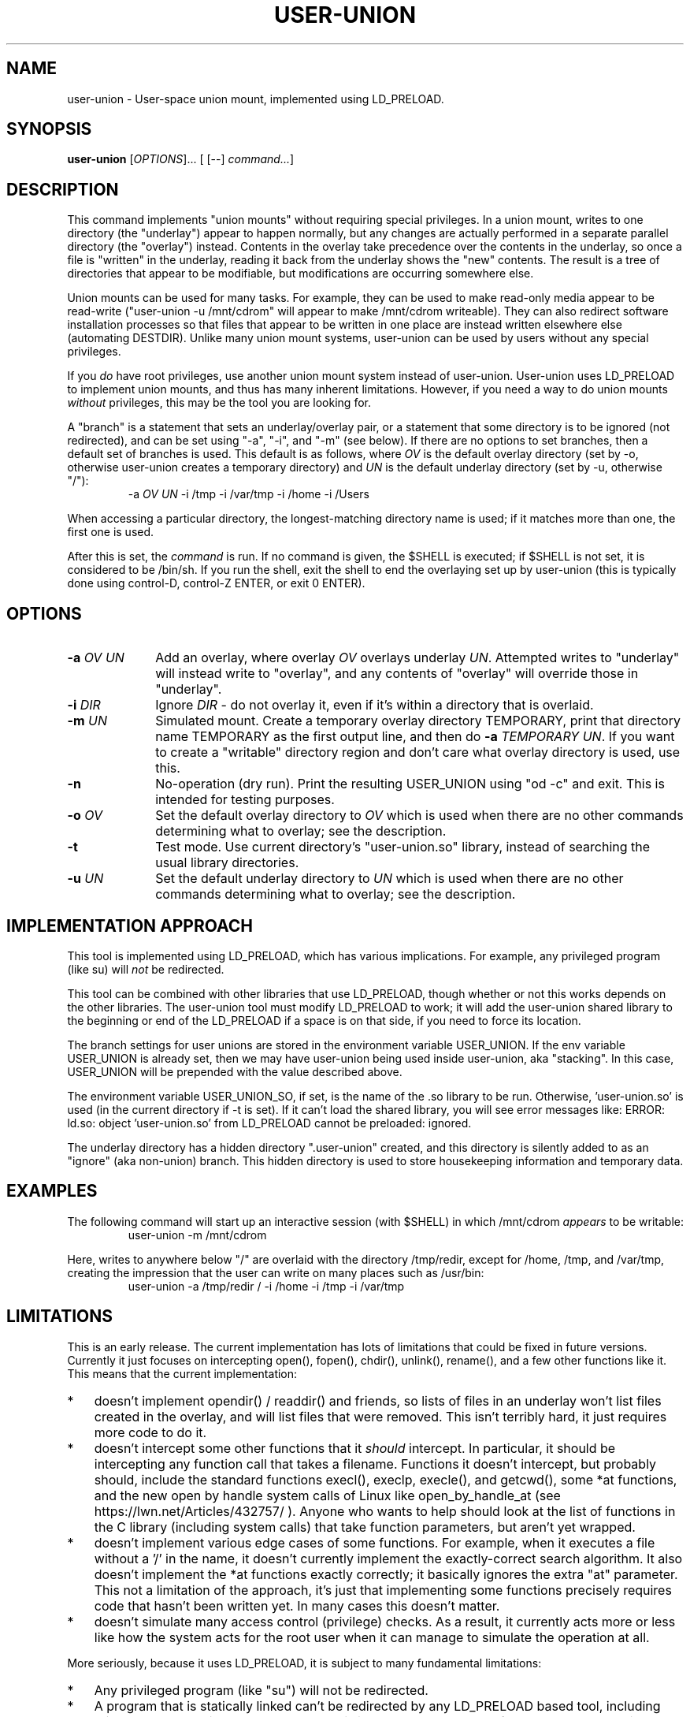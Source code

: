 .\" 
.TH USER-UNION "1" "February 2011" "user-union" "User Commands"
.SH NAME
user-union \- User-space union mount, implemented using LD_PRELOAD.
.SH SYNOPSIS
.B user-union
[\fIOPTIONS\fR]... [ [--] \fIcommand...\fR]
.PP
.SH DESCRIPTION
.\" Add any additional description here
.PP
This command implements "union mounts" without requiring special privileges.
In a union mount, writes to one directory (the "underlay")
appear to happen normally, but any changes
are actually performed in a separate parallel directory (the "overlay")
instead.
Contents in the overlay take precedence over the contents
in the underlay, so once a file is "written" in the underlay, reading it
back from the underlay shows the "new" contents.
The result is a tree of directories that appear to be modifiable, but
modifications are occurring somewhere else.
.PP
Union mounts can be used for many tasks.
For example,
they can be used to make read-only media appear to be read-write
("user-union -u /mnt/cdrom" will appear to make /mnt/cdrom writeable).
They can also redirect software installation processes
so that files that appear to be written in one place
are instead written elsewhere else (automating DESTDIR).
Unlike many union mount systems, user-union can be used by users without
any special privileges.
.PP
If you \fIdo\fR have root privileges, use another union mount system instead
of user-union.
User-union uses LD_PRELOAD to implement union mounts, and thus has
many inherent limitations.
However, if you need a way to do union mounts \fIwithout\fR privileges,
this may be the tool you are looking for.
.PP
A "branch" is a statement that sets an underlay/overlay pair, or
a statement that some directory is to be ignored (not redirected),
and can be set using "-a", "-i", and "-m" (see below).
If there are no options to set branches,
then a default set of branches is used.
This default is as follows, where \fIOV\fR is the default overlay directory
(set by -o, otherwise user-union creates a temporary directory)
and \fIUN\fR is the default underlay directory
(set by -u, otherwise "/"):
.RS
.\" Use .nf (no fill)... .fi (fill) regions for examples.
.nf
  -a \fIOV\fP \fIUN\fP -i /tmp -i /var/tmp -i /home -i /Users
.fi
.RE
.PP
When accessing a particular directory, the longest-matching directory name
is used; if it matches more than one, the first one is used.
.PP
After this is set, the \fIcommand\fR is run.
If no command is given, the $SHELL is executed; if $SHELL is not set,
it is considered to be /bin/sh.
If you run the shell, exit the shell to end the overlaying set up
by user-union
(this is typically done using control-D, control-Z ENTER, or exit 0 ENTER).

.PP
.SH OPTIONS
.PP
.\" Mandatory arguments to long options are mandatory for short options too.
.TP 10
\fB\-a\fR \fIOV\fR \fIUN\fR
Add an overlay, where overlay \fIOV\fR overlays underlay \fIUN\fR.
Attempted writes to "underlay" will instead write to "overlay",
and any contents of "overlay" will override those in "underlay".

.TP
\fB-i\fR \fIDIR\fR
Ignore \fIDIR\fR - do not overlay it, even if it's within
a directory that is overlaid.

.TP
\fB-m\fR \fIUN\fR
Simulated mount.
Create a temporary overlay directory TEMPORARY,
print that directory name TEMPORARY as the first output line,
and then do \fB-a\fR \fITEMPORARY\fR \fIUN\fR.
If you want to create a "writable" directory region and don't
care what overlay directory is used, use this.

.TP
\fB-n\fR
No-operation (dry run).
Print the resulting USER_UNION using "od -c" and exit.
This is intended for testing purposes.

.TP
\fB-o\fR \fIOV\fR
Set the default overlay directory to \fIOV\fR which is used when there are
no other commands determining what to overlay; see the description.

.TP
\fB-t\fR
Test mode. Use current directory's "user-union.so" library,
instead of searching the usual library directories.

.TP
\fB-u\fR \fIUN\fR
Set the default underlay directory to \fIUN\fR which is used when there are
no other commands determining what to overlay; see the description.


.PP
.SH "IMPLEMENTATION APPROACH"
.PP
This tool is implemented using LD_PRELOAD, which has various implications.
For example, any privileged program (like su) will \fInot\fR
be redirected.

.PP
This tool can be combined with other libraries that use LD_PRELOAD, though
whether or not this works depends on the other libraries.
The user-union tool must modify LD_PRELOAD to work; it will add the
user-union shared library to the beginning or end of the LD_PRELOAD
if a space is on that side, if you need to force its location.

.PP
The branch settings for user unions are stored in the
environment variable USER_UNION.
If the env variable USER_UNION is already set, then we may have
user-union being used inside user-union, aka "stacking".  In this case,
USER_UNION will be prepended with the value described above.
.PP
The environment variable USER_UNION_SO, if set, is the
name of the .so library to be run.
Otherwise, 'user-union.so' is used (in the current directory if -t is set).
If it can't load the shared library, you will see error messages like:
ERROR: ld.so: object 'user-union.so' from LD_PRELOAD cannot be preloaded: ignored.
.PP
The underlay directory has a hidden directory ".user-union" created, and
this directory is silently added to as an "ignore" (aka non-union) branch.
This hidden directory is used to store housekeeping information and
temporary data.

.PP
.SH EXAMPLES
.PP
The following command will start up an interactive session (with $SHELL)
in which /mnt/cdrom \fIappears\fR to be writable:
.RS
.\" Use .nf (no fill)... .fi (fill) regions for examples.
.nf
 user-union -m /mnt/cdrom
.fi
.RE


.PP
Here, writes to anywhere below "/" are overlaid with the directory /tmp/redir,
except for /home, /tmp, and /var/tmp, creating the impression that the
user can write on many places such as /usr/bin:
.RS
.\" Use .nf (no fill)... .fi (fill) regions for examples.
.nf
 user-union -a /tmp/redir / -i /home -i /tmp -i /var/tmp
.fi
.RE


.PP
.SH LIMITATIONS
.PP
This is an early release.
The current implementation has lots of limitations that could be
fixed in future versions.
Currently it just focuses on intercepting open(), fopen(), chdir(),
unlink(), rename(), and a few other functions like it.
This means that the current implementation:
.TP 3
*
doesn't implement opendir() / readdir() and friends, so lists of files in
an underlay won't list files created in the overlay, and will list files that
were removed.
This isn't terribly hard, it just requires more code to do it.
.TP
*
doesn't intercept some other
functions that it \fIshould\fR intercept.
In particular, it should be intercepting any function call that takes
a filename.
Functions it doesn't intercept, but probably should,
include the standard functions
execl(), execlp, execle(), and getcwd(),
some *at functions,
and the new open by handle system calls of Linux
like open_by_handle_at (see https://lwn.net/Articles/432757/ ).
Anyone who wants to help should look at the list of functions in the
C library (including system calls) that take function parameters, but
aren't yet wrapped.
.TP
*
doesn't implement various edge cases of some functions.
For example, when it executes a file without a '/' in the name,
it doesn't currently implement the exactly-correct search algorithm.
It also doesn't implement the *at functions exactly correctly; it
basically ignores the extra "at" parameter.
This not a limitation of the approach, it's just that implementing
some functions precisely requires code that hasn't been written yet.
In many cases this doesn't matter.
.TP
*
doesn't simulate many access control (privilege) checks.
As a result, it currently acts more or less like
how the system acts for the root user
when it can manage to simulate the operation at all.

.PP
More seriously, because it uses LD_PRELOAD, it is subject to
many fundamental limitations:
.TP 3
*
Any privileged program (like "su") will not be redirected.
.TP
*
A program that is statically linked can't be redirected by any
LD_PRELOAD based tool, including this one.
On most Linux-based systems
this isn't a problem, as very few programs are statically linked
to low-level libraries like the C library.
However, on some platforms (especially embedded systems)
a few important basic commands are statically
linked (such as cp, ln, and so on).
If this is your situation, you might be able to use the auto-destdir package
instead or in addition to user-union.
See run-redir(1) in the auto-destdir package, and
the run-redir-union(1) "-a" option, for more about doing this.
.TP
*
There will always be calls that it doesn't redirect,
so there will always be ways for
important information to be revealed.
.TP
*
The C library's internal calls often cannot be overridden, depending
on the specific implementation.
In particular, the GNU C library's default installation makes it
impossible to redirect "internal" calls inside the GNU C library.
The user-union package compensates for this by overriding many
additional functions, e.g., it overrides fopen() as well as open().
Nevertheless, such systems the
"union mount" abstraction is especially leaky.
On the GNU C library could resolve this by
recompiling the GNU C library to enable redirection (using the
"--disable-hidden-plt" option) and use it.
For many users, recompiling their
C library just to do this is not a practical solution.
Even if your C library allows redirections of its internal functions
(e.g., you compiled the GNU C library with "--disable-hidden-plt"),
this kind of tool will always be a leaky abstraction.
.TP
*
There is the possibility that a change in the underlying C
library will end up causing serious problems in this library.
The fakeroot implementation had this problem and gave up.
The author is aware of these issues, and has decided to do this anyway :-).
In particular, user-union implements an "override prefix"
and has been written in a way to resist this kind of problem.
.TP
*
Changing environment variables used by user-union could interfere with it.
In particular, changing LD_PRELOAD in a way that removes the shared object
user-union.so will disable user-union.
Changing the USER_UNION environment variable, which stores how to redirect
information, will also affect user-union, though in that case
presumably that's what you wanted to do.
The USER_UNION variable is only read on process startup, so any changes
to the variable can only affect other processes started up by the process.


.PP
.SH "SECURITY CONSIDERATIONS"
.PP
This program does not grant or require any special permissions.
It will make it \fIappear\fR that programs have special privileges,
but this is an illusion created by
saving and retrieving information in other locations.
Attempts to read files the user cannot read at all will still fail.
Attempts to write to special files (e.g., block devices) that the user
cannot write to will still fail as well.
Attempts to write files into privileged places
will only work, when they work, because the system
is actually writing somewhere else.
Running a setuid/setgid program disables the illusion, so
user-union cannot subvert setuid/setgid programs on a correctly-configured
system.
.PP
That said, this can become a security problem if a user uses it to
fool a root user into doing something they shouldn't
(e.g., typing their root password into something that captures it).
Administrators with root privileges
should continue to ensure they're talking to the real login program
before typing in their password
(this is known in the security field as having a "trusted path").
This would be true whether or not user-union existed.
.PP
If a system has a security mechanism that grants additional privileges
when certain programs are run, then the system must disable or ignore
LD_PRELOAD.
Systems that implement setuid/setgid typically do that, but if there
are other such mechanisms, those mechanisms must also disable or ignore
LD_PRELOAD.
If a system fails to do so, then it already has a vulnerability,
whether or not user-union is installed.
Again, user-union is not creating the vulnerability;
a system that fails to disable or ignore LD_PRELOAD in these cases
already has a vulnerability.

.PP
.SH AUTHOR
David A. Wheeler
.PP

.PP
.SH "REPORTING BUGS"
Report bugs to <dwheeler, at, dwheeler dot com>
See
http://www.dwheeler.com/user-union
for more information.

.PP
.SH COPYRIGHT
(C) 2011 David A. Wheeler.
User-union (the software and its documentation) are
released under the MIT license.
.br
This is free software: you are free to change and redistribute it.
There is NO WARRANTY, to the extent permitted by law.

.PP
.SH "SEE ALSO"
run-redir-union(1),
run-redir(1), make-redir(1), fakeroot(1).

